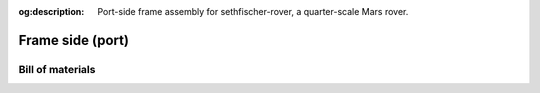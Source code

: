 .. meta::
    :description lang=en:
        Port-side frame assembly for sethfischer-rover, a quarter-scale Mars rover.

:og:description:
    Port-side frame assembly for sethfischer-rover, a quarter-scale Mars rover.


=================
Frame side (port)
=================


.. cadquery-vtk::

    from osr_mechanical.frame.side import FrameSide
    from osr_mechanical.bom.parts import port

    result = FrameSide(port).cq_object


Bill of materials
-----------------

.. osr:bom:: utilities.frame.FrameSidePort
